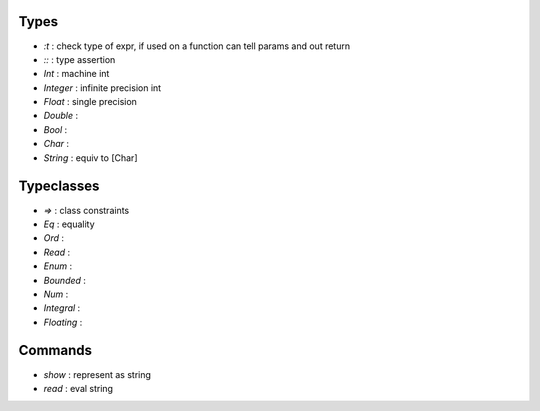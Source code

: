 Types
-----
- `:t` : check type of expr, if used on a function can tell params and out return
- `::` : type assertion
- `Int` : machine int
- `Integer` : infinite precision int
- `Float` : single precision
- `Double` :
- `Bool` :
- `Char` :
- `String` : equiv to [Char]

Typeclasses
-----------
- `=>` : class constraints
- `Eq` : equality
- `Ord` :
- `Read` :
- `Enum` :
- `Bounded` :
- `Num` :
- `Integral` :
- `Floating` :

Commands
--------
- `show` : represent as string
- `read` : eval string
